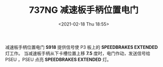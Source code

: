 # -*- eval: (setq org-download-image-dir (concat default-directory "./static/737NG 减速板手柄位置电门/")); -*-
:PROPERTIES:
:ID:       2206AB5F-29CB-4D84-861E-C2495F592C78
:END:
#+LATEX_CLASS: my-article
#+DATE: <2021-02-18 Thu 18:55>
#+TITLE: 737NG 减速板手柄位置电门
#+FILETAGS: :S918:

[[file:./static/737NG 减速板手柄位置电门/2021-02-18_18-56-19_screenshot.jpg]]

[[file:./static/737NG 减速板手柄位置电门/2021-02-18_18-56-29_screenshot.jpg]]

[[file:./static/737NG 减速板手柄位置电门/2021-02-18_18-56-44_screenshot.jpg]]

减速板手柄位置电门 *S918* 提供信号使 P3 板上的 *SPEEDBRAKES EXTENDED* 灯工作。
当减速板手柄从下卡槽位置上移 *7.5* 度时，电门作动，发送信号给 PSEU ，PSEU 点亮 *SPEEDBRAKES EXTENDED* 灯。
